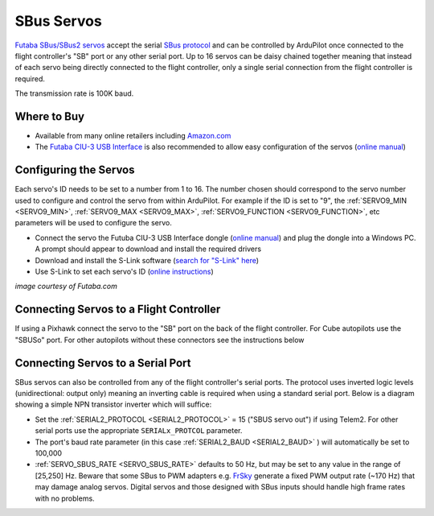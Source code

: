 .. _common-sbus-output:

SBus Servos
===========

.. image:: ../../../images/servo-sbus-topimage.png
    :width: 450px

`Futaba SBus/SBus2 servos <https://www.futabarc.com/servos/sbus.html>`__ accept the serial `SBus protocol <https://www.futabarc.com/sbus/>`__ and can be controlled by ArduPilot once connected to the flight controller's "SB" port or any other serial port.  Up to 16 servos can be daisy chained together meaning that instead of each servo being directly connected to the flight controller, only a single serial connection from the flight controller is required.

The transmission rate is 100K baud.

Where to Buy
------------

- Available from many online retailers including `Amazon.com <https://www.amazon.com/s/ref=nb_sb_noss?url=srs&field-keywords=s-bus+servo>`__
- The `Futaba CIU-3 USB Interface <https://www.amazon.com/FUTABA-BB1166-CIU-3-USB-Interface/dp/B01I4KQ0QA/ref=sr_1_19?>`__ is also recommended to allow easy configuration of the servos (`online manual <http://manuals.hobbico.com/fut/ciu-3-manual.pdf>`__)

Configuring the Servos
----------------------

Each servo's ID needs to be set to a number from 1 to 16.  The number chosen should correspond to the servo number used to configure and control the servo from within ArduPilot.  For example if the ID is set to "9", the :ref:`SERVO9_MIN <SERVO9_MIN>`, :ref:`SERVO9_MAX <SERVO9_MAX>`, :ref:`SERVO9_FUNCTION <SERVO9_FUNCTION>`, etc parameters will be used to configure the servo.

- Connect the servo the Futuba CIU-3 USB Interface dongle (`online manual <http://manuals.hobbico.com/fut/ciu-3-manual.pdf>`__) and plug the dongle into a Windows PC.  A prompt should appear to download and install the required drivers
- Download and install the S-Link software (`search for "S-Link" here <https://www.futabarc.com/software-updates.html>`__)
- Use S-Link to set each servo's ID (`online instructions <http://downloads.hobbico.com/software/fut/S_Link_Manual-ENG.pdf>`__)

.. image:: ../../../images/servo-sbus-slink.png
    :target: ../_images/servo-sbus-slink.png
    :width: 450px

*image courtesy of Futaba.com*

Connecting Servos to a Flight Controller
----------------------------------------

.. image:: ../../../images/servo-sbus-pixhawk.png
    :target: ../_images/servo-sbus-pixhawk.png
    :width: 450px

If using a Pixhawk connect the servo to the "SB" port on the back of the flight controller.  For Cube autopilots use the "SBUSo" port.  For other autopilots without these connectors see the instructions below

Connecting Servos to a Serial Port
----------------------------------

SBus servos can also be controlled from any of the flight controller's serial ports. The protocol uses inverted logic levels (unidirectional: output only) meaning an inverting cable is required when using a standard serial port. Below is a diagram showing a simple NPN transistor inverter which will suffice:

.. image:: ../../../images/sbus/sbus_inverter.png

- Set the :ref:`SERIAL2_PROTOCOL <SERIAL2_PROTOCOL>` = 15 ("SBUS servo out") if using Telem2.  For other serial ports use the appropriate ``SERIALx_PROTCOL`` parameter.
- The port's baud rate parameter (in this case :ref:`SERIAL2_BAUD <SERIAL2_BAUD>` ) will automatically be set to 100,000
- :ref:`SERVO_SBUS_RATE <SERVO_SBUS_RATE>` defaults to 50 Hz, but may be set to any value in the range of [25,250] Hz. Beware that some SBus to PWM adapters e.g. `FrSky <https://alofthobbies.com/frsky-sbus-cppm-decoder-with-pins.html>`__ generate a fixed PWM output rate (~170 Hz) that may damage analog servos. Digital servos and those designed with SBus inputs should handle high frame rates with no problems.
